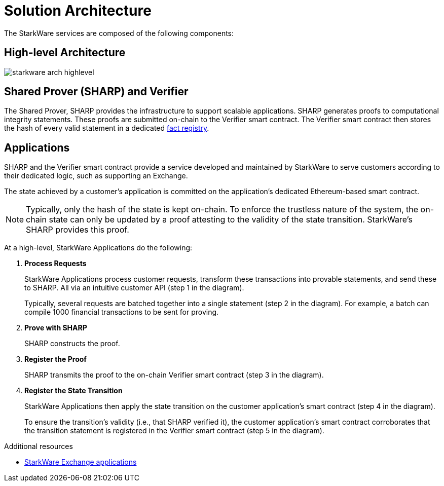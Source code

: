 [id="solution_architecture"]
= Solution Architecture

The StarkWare services are composed of the following components:

[id="high_level_architecture"]
== High-level Architecture

image::starkware_arch_highlevel.png[]

[id="shared_prover_sharp_and_verifier"]
== Shared Prover (SHARP) and Verifier

The Shared Prover, SHARP provides the infrastructure to support scalable applications. SHARP generates proofs to computational integrity statements. These proofs are submitted on-chain to the Verifier smart contract. The Verifier smart contract then stores the hash of every valid statement in a dedicated xref:fact-registry.adoc[fact registry].

[id="applications"]
== Applications

SHARP and the Verifier smart contract provide a service developed and maintained by StarkWare to serve customers according to their dedicated logic, such as supporting an Exchange.

The state achieved by a customer's application is committed on the application's dedicated Ethereum-based smart contract.

[NOTE]
====
Typically, only the hash of the state is kept on-chain. To enforce the trustless nature of the system, the on-chain state can only be updated by a proof attesting to the validity of the state transition. StarkWare's SHARP provides this proof.
====

At a high-level, StarkWare Applications do the following:

. *Process Requests*
+
StarkWare Applications process customer requests, transform these transactions into provable statements, and send these to SHARP. All via an intuitive customer API (step 1 in the diagram).
+
Typically, several requests are batched together into a single statement (step 2 in the diagram). For example, a batch can compile 1000 financial transactions to be sent for proving.
. *Prove with SHARP*
+
SHARP constructs the proof.
. *Register the Proof*
+
SHARP transmits the proof to the on-chain Verifier smart contract (step 3 in the diagram).
. *Register the State Transition*
+
StarkWare Applications then apply the state transition on the customer application's smart contract (step 4 in the diagram).
+
To ensure the transition's validity (i.e., that SHARP verified it), the customer application's smart contract corroborates that the transition statement is registered in the Verifier smart contract (step 5 in the diagram).





.Additional resources

* xref:starkware-exchange-applications.adoc[StarkWare Exchange applications]
